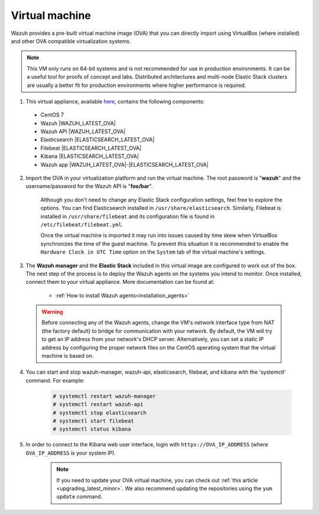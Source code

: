 .. Copyright (C) 2019 Wazuh, Inc.

.. _virtual_machine:

Virtual machine
===============

Wazuh provides a pre-built virtual machine image (OVA) that you can directly import using VirtualBox (where installed) and other OVA compatible virtualization systems.

.. note::

  This VM only runs on 64-bit systems and is not recommended for use in production environments. It can be a useful tool for proofs of concept and labs. Distributed architectures and multi-node Elastic Stack clusters are usually a better fit for production environments where higher performance is required.

1. This virtual appliance, available `here <https://packages.wazuh.com/vm/wazuh|WAZUH_LATEST_OVA|_|ELASTICSEARCH_LATEST_OVA|.ova>`_, contains the following components:

  - CentOS 7
  - Wazuh |WAZUH_LATEST_OVA|
  - Wazuh API |WAZUH_LATEST_OVA|
  - Elasticsearch |ELASTICSEARCH_LATEST_OVA|
  - Filebeat |ELASTICSEARCH_LATEST_OVA|
  - Kibana |ELASTICSEARCH_LATEST_OVA|
  - Wazuh app |WAZUH_LATEST_OVA|-|ELASTICSEARCH_LATEST_OVA|

2. Import the OVA in your virtualization platform and run the virtual machine. The root password is "**wazuh**" and the username/password for the Wazuh API is "**foo/bar**".

    Although you don't need to change any Elastic Stack configuration settings, feel free to explore the options. You can find Elasticsearch installed in ``/usr/share/elasticsearch``. Similarly, Filebeat is installed in ``/usr/share/filebeat`` and its configuration file is found in ``/etc/filebeat/filebeat.yml``.

    Once the virtual machine is imported it may run into issues caused by time skew when VirtualBox synchronizes the time of the guest machine. To prevent this situation it is recommended to enable the ``Hardware Clock in UTC Time`` option on the ``System`` tab of the virtual machine's settings.

3. The **Wazuh manager** and the **Elastic Stack** included in this virtual image are configured to work out of the box. The next step of the process is to deploy the Wazuh agents on the systems you intend to monitor. Once installed, connect them to your virtual appliance. More documentation can be found at:

    - :ref:`How to install Wazuh agents<installation_agents>`

  .. warning::

    Before connecting any of the Wazuh agents, change the VM's network interface type from NAT (the factory default) to bridge for communication with your network. By default, the VM will try to get an IP address from your network's DHCP server. Alternatively, you can set a static IP address by configuring the proper network files on the CentOS operating system that the virtual machine is based on.

4. You can start and stop wazuh-manager, wazuh-api, elasticsearch, filebeat, and kibana with the 'systemctl' command. For example:

    .. code-block:: console

      # systemctl restart wazuh-manager
      # systemctl restart wazuh-api
      # systemctl stop elasticsearch
      # systemctl start filebeat
      # systemctl status kibana

5. In order to connect to the Kibana web user interface, login with ``https://OVA_IP_ADDRESS`` (where ``OVA_IP_ADDRESS`` is your system IP).

    .. note::

      If you need to update your OVA virtual machine, you can check out :ref:`this article <upgrading_latest_minor>`. We also recommend updating the repositories using the ``yum update`` command.
